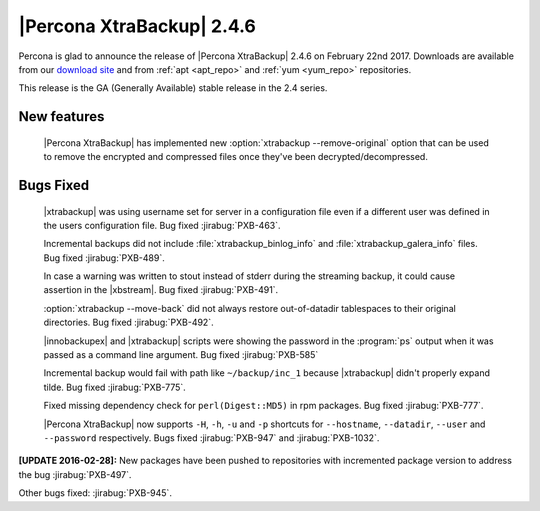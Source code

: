 ==========================
|Percona XtraBackup| 2.4.6
==========================

Percona is glad to announce the release of |Percona XtraBackup| 2.4.6
on February 22nd 2017. Downloads are available from our `download site
<http://www.percona.com/downloads/XtraBackup/>`_ and from :ref:`apt
<apt_repo>` and :ref:`yum <yum_repo>` repositories.

This release is the GA (Generally Available) stable release in the 2.4
series.

New features
------------

 |Percona XtraBackup| has implemented new
 :option:`xtrabackup --remove-original` option that can be used to remove the
 encrypted and compressed files once they've been decrypted/decompressed.

Bugs Fixed
----------

 |xtrabackup| was using username set for server in a configuration file even if
 a different user was defined in the users configuration file. Bug fixed
 :jirabug:`PXB-463`.

 Incremental backups did not include :file:`xtrabackup_binlog_info` and
 :file:`xtrabackup_galera_info` files. Bug fixed :jirabug:`PXB-489`.

 In case a warning was written to stout instead of stderr during the streaming
 backup, it could cause assertion in the |xbstream|. Bug fixed :jirabug:`PXB-491`.

 :option:`xtrabackup --move-back` did not always restore out-of-datadir
 tablespaces to their original directories. Bug fixed :jirabug:`PXB-492`.

 |innobackupex| and |xtrabackup| scripts were showing the password in the
 :program:`ps` output when it was passed as a command line argument. Bug fixed
 :jirabug:`PXB-585`

 Incremental backup would fail with path like ``~/backup/inc_1``
 because |xtrabackup| didn't properly expand tilde. Bug fixed :jirabug:`PXB-775`.

 Fixed missing dependency check for ``perl(Digest::MD5)`` in rpm packages. Bug
 fixed :jirabug:`PXB-777`.

 |Percona XtraBackup| now supports ``-H``, ``-h``, ``-u`` and ``-p`` shortcuts
 for ``--hostname``, ``--datadir``, ``--user`` and ``--password`` respectively.
 Bugs fixed :jirabug:`PXB-947` and :jirabug:`PXB-1032`.

**[UPDATE 2016-02-28]:** New packages have been pushed to repositories with
incremented package version to address the bug :jirabug:`PXB-497`.

Other bugs fixed: :jirabug:`PXB-945`.

